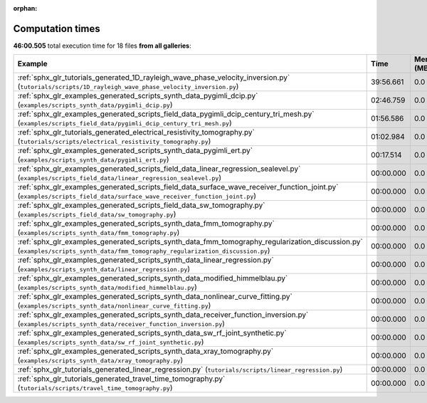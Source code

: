 
:orphan:

.. _sphx_glr_sg_execution_times:


Computation times
=================
**46:00.505** total execution time for 18 files **from all galleries**:

.. container::

  .. raw:: html

    <style scoped>
    <link href="https://cdnjs.cloudflare.com/ajax/libs/twitter-bootstrap/5.3.0/css/bootstrap.min.css" rel="stylesheet" />
    <link href="https://cdn.datatables.net/1.13.6/css/dataTables.bootstrap5.min.css" rel="stylesheet" />
    </style>
    <script src="https://code.jquery.com/jquery-3.7.0.js"></script>
    <script src="https://cdn.datatables.net/1.13.6/js/jquery.dataTables.min.js"></script>
    <script src="https://cdn.datatables.net/1.13.6/js/dataTables.bootstrap5.min.js"></script>
    <script type="text/javascript" class="init">
    $(document).ready( function () {
        $('table.sg-datatable').DataTable({order: [[1, 'desc']]});
    } );
    </script>

  .. list-table::
   :header-rows: 1
   :class: table table-striped sg-datatable

   * - Example
     - Time
     - Mem (MB)
   * - :ref:`sphx_glr_tutorials_generated_1D_rayleigh_wave_phase_velocity_inversion.py` (``tutorials/scripts/1D_rayleigh_wave_phase_velocity_inversion.py``)
     - 39:56.661
     - 0.0
   * - :ref:`sphx_glr_examples_generated_scripts_synth_data_pygimli_dcip.py` (``examples/scripts_synth_data/pygimli_dcip.py``)
     - 02:46.759
     - 0.0
   * - :ref:`sphx_glr_examples_generated_scripts_field_data_pygimli_dcip_century_tri_mesh.py` (``examples/scripts_field_data/pygimli_dcip_century_tri_mesh.py``)
     - 01:56.586
     - 0.0
   * - :ref:`sphx_glr_tutorials_generated_electrical_resistivity_tomography.py` (``tutorials/scripts/electrical_resistivity_tomography.py``)
     - 01:02.984
     - 0.0
   * - :ref:`sphx_glr_examples_generated_scripts_synth_data_pygimli_ert.py` (``examples/scripts_synth_data/pygimli_ert.py``)
     - 00:17.514
     - 0.0
   * - :ref:`sphx_glr_examples_generated_scripts_field_data_linear_regression_sealevel.py` (``examples/scripts_field_data/linear_regression_sealevel.py``)
     - 00:00.000
     - 0.0
   * - :ref:`sphx_glr_examples_generated_scripts_field_data_surface_wave_receiver_function_joint.py` (``examples/scripts_field_data/surface_wave_receiver_function_joint.py``)
     - 00:00.000
     - 0.0
   * - :ref:`sphx_glr_examples_generated_scripts_field_data_sw_tomography.py` (``examples/scripts_field_data/sw_tomography.py``)
     - 00:00.000
     - 0.0
   * - :ref:`sphx_glr_examples_generated_scripts_synth_data_fmm_tomography.py` (``examples/scripts_synth_data/fmm_tomography.py``)
     - 00:00.000
     - 0.0
   * - :ref:`sphx_glr_examples_generated_scripts_synth_data_fmm_tomography_regularization_discussion.py` (``examples/scripts_synth_data/fmm_tomography_regularization_discussion.py``)
     - 00:00.000
     - 0.0
   * - :ref:`sphx_glr_examples_generated_scripts_synth_data_linear_regression.py` (``examples/scripts_synth_data/linear_regression.py``)
     - 00:00.000
     - 0.0
   * - :ref:`sphx_glr_examples_generated_scripts_synth_data_modified_himmelblau.py` (``examples/scripts_synth_data/modified_himmelblau.py``)
     - 00:00.000
     - 0.0
   * - :ref:`sphx_glr_examples_generated_scripts_synth_data_nonlinear_curve_fitting.py` (``examples/scripts_synth_data/nonlinear_curve_fitting.py``)
     - 00:00.000
     - 0.0
   * - :ref:`sphx_glr_examples_generated_scripts_synth_data_receiver_function_inversion.py` (``examples/scripts_synth_data/receiver_function_inversion.py``)
     - 00:00.000
     - 0.0
   * - :ref:`sphx_glr_examples_generated_scripts_synth_data_sw_rf_joint_synthetic.py` (``examples/scripts_synth_data/sw_rf_joint_synthetic.py``)
     - 00:00.000
     - 0.0
   * - :ref:`sphx_glr_examples_generated_scripts_synth_data_xray_tomography.py` (``examples/scripts_synth_data/xray_tomography.py``)
     - 00:00.000
     - 0.0
   * - :ref:`sphx_glr_tutorials_generated_linear_regression.py` (``tutorials/scripts/linear_regression.py``)
     - 00:00.000
     - 0.0
   * - :ref:`sphx_glr_tutorials_generated_travel_time_tomography.py` (``tutorials/scripts/travel_time_tomography.py``)
     - 00:00.000
     - 0.0

